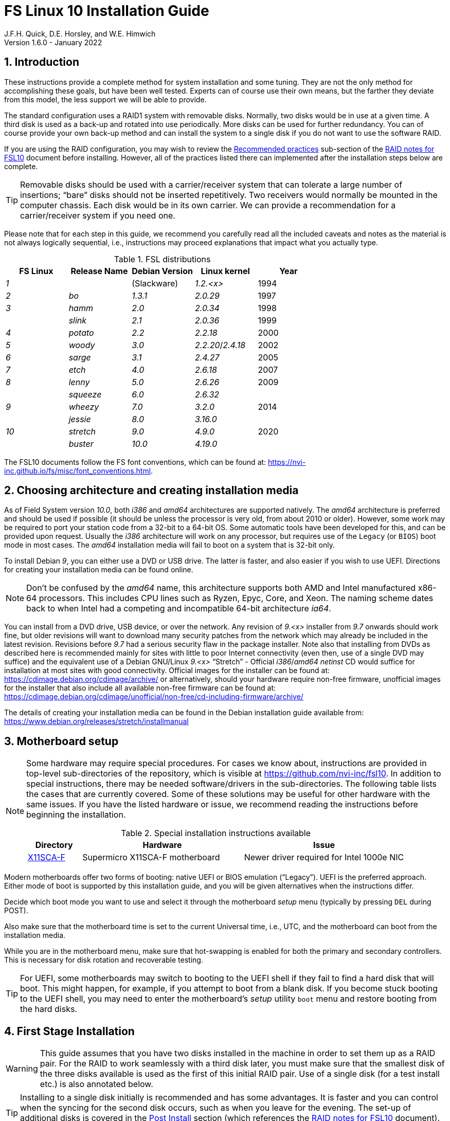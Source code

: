 //
// Copyright (c) 2020-2021 NVI, Inc.
//
// This file is part of the FSL10 Linux distribution.
// (see http://github.com/nvi-inc/fsl10).
//
// This program is free software: you can redistribute it and/or modify
// it under the terms of the GNU General Public License as published by
// the Free Software Foundation, either version 3 of the License, or
// (at your option) any later version.
//
// This program is distributed in the hope that it will be useful,
// but WITHOUT ANY WARRANTY; without even the implied warranty of
// MERCHANTABILITY or FITNESS FOR A PARTICULAR PURPOSE.  See the
// GNU General Public License for more details.
//
// You should have received a copy of the GNU General Public License
// along with this program. If not, see <http://www.gnu.org/licenses/>.
//

:doctype: book

= FS Linux 10 Installation Guide
J.F.H. Quick, D.E. Horsley, and W.E. Himwich
Version 1.6.0 - January 2022

:sectnums:
:experimental:
:downarrow: &downarrow;

:toc:
<<<
== Introduction

These instructions provide a complete method for system installation
and some tuning. They are not the only method for accomplishing these
goals, but have been well tested. Experts can of course use their own
means, but the farther they deviate from this model, the less support
we will be able to provide.

The standard configuration uses a RAID1 system with removable disks.
Normally, two disks would be in use at a given time. A third disk is
used as a back-up and rotated into use periodically. More disks can be
used for further redundancy. You can of course provide your own
back-up method and can install the system to a single disk if you do
not want to use the software RAID.

If you are using the RAID configuration, you may wish to review the
<<raid.adoc#_recommended_practices,Recommended practices>> sub-section
of the <<raid.adoc#,RAID notes for FSL10>> document before installing.
However, all of the practices listed there can implemented after the
installation steps below are complete.

TIP: Removable disks should be used with a carrier/receiver system
that can tolerate a large number of insertions; "`bare`" disks should
not be inserted repetitively. Two receivers would normally be mounted
in the computer chassis. Each disk would be in its own carrier. We can
provide a recommendation for a carrier/receiver system if you need
one.

Please note that for each step in this guide, we recommend you
carefully read all the included caveats and notes as the material is
not always logically sequential, i.e., instructions may proceed
explanations that impact what you actually type.

.FSL distributions
|=============================================================
| FS Linux |Release Name|Debian Version| Linux kernel | Year

|   _1_    |            | (Slackware)  | _1.2.<x>_  | 1994
|   _2_    | _bo_         |     _1.3.1_    | _2.0.29_ | 1997
|   _3_    | _hamm_       |     _2.0_      | _2.0.34_ | 1998
|          | _slink_      |     _2.1_      | _2.0.36_ | 1999
|   _4_    | _potato_     |     _2.2_      | _2.2.18_ | 2000
|   _5_    | _woody_      |     _3.0_      | _2.2.20_/_2.4.18_ | 2002
|   _6_    | _sarge_      |     _3.1_      | _2.4.27_ | 2005
|   _7_    | _etch_       |     _4.0_      | _2.6.18_ | 2007
|   _8_    | _lenny_      |     _5.0_      | _2.6.26_ | 2009
|          | _squeeze_    |     _6.0_      | _2.6.32_ |
|   _9_    | _wheezy_     |     _7.0_      | _3.2.0_  | 2014
|          | _jessie_     |     _8.0_      | _3.16.0_ |
|  _10_    | _stretch_    |     _9.0_      | _4.9.0_  | 2020
|          | _buster_     |    _10.0_      | _4.19.0_ |
|=============================================================

The FSL10 documents follow the FS font conventions, which can be found
at: https://nvi-inc.github.io/fs/misc/font_conventions.html.

== Choosing architecture and creating installation media

As of Field System version _10.0_, both _i386_ and _amd64_ architectures
are supported natively. The _amd64_ architecture is preferred and
should be used if possible (it should be unless the processor is very
    old, from about 2010 or older).  However, some work may be
required to port your station code from a 32-bit to a 64-bit OS. Some
automatic tools have been developed for this, and can be provided upon
request. Usually the _i386_ architecture will work on any processor,
but requires use of the `Legacy` (or `BIOS`) boot mode in most cases.
The _amd64_ installation media will fail to boot on a system that is
32-bit only.

To install Debian _9_, you can either use a DVD or USB drive. The latter is
faster, and also easier if you wish to use UEFI. Directions for creating your
installation media can be found online. 

NOTE: Don't be confused by the _amd64_ name, this architecture supports both
AMD and Intel manufactured x86-64 processors. This includes CPU lines such as
Ryzen, Epyc, Core, and Xeon. The naming scheme dates back to when Intel had a
competing and incompatible 64-bit architecture _ia64_.

You can install from a DVD drive, USB device, or over the network. Any revision of
_9.<x>_ installer from _9.7_ onwards should work fine, but older revisions will want to download
many security patches from the network which may already be included in the
latest revision. Revisions before _9.7_ had a serious security flaw in the package
installer. Note also that installing from DVDs as described here is
recommended mainly for sites with little to poor Internet connectivity (even
then, use of a single DVD may suffice) and the equivalent use of a Debian
GNU/Linux _9.<x>_ "`Stretch`" - Official _i386_/_amd64_ _netinst_ CD would suffice for
installation at most sites with good connectivity. Official images for the installer
can be found at: https://cdimage.debian.org/cdimage/archive/ or alternatively,
should your hardware require non-free firmware, unofficial images for the
installer that also include all available non-free firmware can be found at:
https://cdimage.debian.org/cdimage/unofficial/non-free/cd-including-firmware/archive/

The details of creating your installation media can be found in the Debian
installation guide available from:
https://www.debian.org/releases/stretch/installmanual


== Motherboard setup

[NOTE]
====

Some hardware may require special procedures. For cases we know about,
instructions are provided in top-level sub-directories of the
repository, which is visible at https://github.com/nvi-inc/fsl10. In
addition to special instructions, there may be needed software/drivers
in the sub-directories. The following table lists the cases that are
currently covered. Some of these solutions may be useful for other
hardware with the same issues. If you have the listed hardware or
issue, we recommend reading the instructions before beginning the
installation.

.Special installation instructions available
[cols="1,3,3"]
|=============================================================
| Directory | Hardware |Issue

| https://github.com/nvi-inc/fsl10/tree/master/X11SCA-F[X11SCA-F] | Supermicro X11SCA-F motherboard|Newer driver required for Intel 1000e NIC
|=============================================================

====
Modern motherboards offer two forms of booting: native UEFI or BIOS
emulation ("`Legacy`"). UEFI is the preferred approach.  Either mode of
boot is supported by this installation guide, and you will be given
alternatives when the instructions differ. 

Decide which boot mode you want to use and select it through the motherboard
_setup_ menu (typically by pressing kbd:[DEL] during POST).

Also make sure that the motherboard time is set to the current Universal time, i.e.,
UTC, and the motherboard can boot from the installation media.

While you are in the motherboard menu, make sure that hot-swapping is
enabled for both the primary and secondary controllers. This is
necessary for disk rotation and recoverable testing.

TIP: For UEFI, some motherboards may switch to booting to the UEFI
shell if they fail to find a hard disk that will boot. This might
happen, for example, if you attempt to boot from a blank disk. If you
become stuck booting to the UEFI shell, you may need to enter the
motherboard's _setup_ utility `boot` menu and restore booting from the
hard disks.

== First Stage Installation

WARNING: This guide assumes that you have two disks installed in the machine
in order to set them up as a RAID pair. For the RAID to work seamlessly with a
third disk later, you must make sure that the smallest disk of the three
disks available is used as the first of this initial RAID pair. Use of a
single disk (for a test install etc.) is also annotated below.

TIP: Installing to a single disk initially is recommended and has some
advantages. It is faster and you can control when the syncing for the
second disk occurs, such as when you leave for the evening.  The
set-up of additional disks is covered in the <<Post Install>> section
(which references the <<raid.adoc#,RAID notes for FSL10>> document).
As mentioned in the warning above, you should start with the smallest disk.


=== Boot from the installation medium

Connect an active network cable to your lowest numbered interface
(only). Usually it is on the left if there are two.

Insert/plug-in your installation media and reboot.

To boot of the installation media you may need to bring up your motherboards
`boot` menu, which is typically accessed by pressing kbd:[F11] or kbd:[F12].


=== Set boot options and boot installer

At the `Installer boot menu`:

. _Highlight_ `Install` (or `Graphical install` -- only the installer
  interface differs -- but this may not work on some video hardware)
+
* UEFI: press kbd:[e], then kbd:[{downarrow}] three times (`vmlinuz`), then kbd:[End]
// The above does not work for asciidoctor-pdf for PDF, use this instead:
//    * UEFI: press kbd:[e], then the `downarrow` three times (`vmlinuz`), then kbd:[End]
+
NOTE: If kbd:[e] doesn't work, UEFI is not available.  It may be possible to enable it in the BIOS.
+
* BIOS: press kbd:[Tab] 
. To the end of the displayed command, add the additional options:
+
   locale=en_US.UTF8 netcfg/disable_dhcp=true time/zone=UTC
+
NOTE: Whilst typing a `/` (slash) it may automatically be changed (escaped) to
      `\/` (i.e. preceded by a backslash). This is normal behaviour and harmless.

. Press:
+
    * UEFI: kbd:[F10] 
+
    * BIOS: kbd:[Enter]

NOTE: You may omit the `netcfg/disable_dhcp=true` if you want to use DHCP to
configure the network settings of this machine, though this is not advised.

NOTE: You can additionally use `partman-partitioning/default_label=gpt` if you wish
to force the use of a GPT partition table on a disk that is smaller than 2 GB,
but beware - some older BIOS versions cannot handle GPT formatted disks.

NOTE: If you do not set a locale or set `locale=C`, you will be
prompted to select your language and your country. However some
applications may have problems if a UTF8 locale is not used.

The installer will now boot.

=== Select a keyboard layout

Find your keyboard on the keymap list and press  kbd:[Enter]. (The most common one is `American English`)

The installation media is now scanned and additional installer components loaded.

=== If you are presented with a dialog asking for non-free firmware files

You may need to locate the files requested (especially if they relate to
your network or disk-drive interfaces)  and place them on a USB stick which
should be inserted at this stage.  If you do have the required files select
`Yes`, otherwise press kbd:[Tab] to select `No` then press
kbd:[Enter] to continue.  It may well be simpler just to use the unofficial
installer images mentioned above that include all available non-free firmware.

=== If you are presented with a dialog asking which interface to use 
Typically only shown if two or more network interfaces are
found, which might include a virtual firewire interface in some cases.
Select the interface you require (usually `eno1`) and press  kbd:[Enter].

Unless you are using DHCP (which is not advisable) you will be
prompted to:

. Type in the required static IP address in the form `_xxx.xxx.xxx.xxx_`
(where each `_xxx_` is any integer from 0 - 255 inclusive) and press
kbd:[Enter].

. Type in the required netmask in the form `255.__yyy.yyy.yyy__` (where each
`_yyy_` is typically 0, 64, 128, 192 or 255) and press kbd:[Enter].

. Type in the required gateway IP address in the form
`_xxx.xxx.xxx.xxx_` (where each `_xxx_` is any integer from 0 - 255 inclusive)
and press kbd:[Enter].

. Type in the required nameserver IP addresses, space separated, in
the form `_xxx.xxx.xxx.xxx_` (where each `_xxx_` is any integer from 0 - 255
inclusive) and press kbd:[Enter].

Alternatively, if you are only using the installer to initialize new disks,
you may want to use `Go Back` and directly select `Detect disks` from the
main menu to skip forward to <<Setup partitions>> below.

=== Set a hostname
Backspace over the default hostname _debian_ and type in the name
you require (if not already retrieved via DNS), then press  kbd:[Enter].
Enter the required Internet Domain name (if not found) and press  kbd:[Enter].

=== Enter a suitable root password

Twice as prompted.

=== Setup first account

Enter `*Desktop User*` for the name of the new user
then press  kbd:[Enter]  to accept _desktop_ as the username and enter a (real)
password twice as prompted.

=== Get network time

The installer now tries to set the time using NTP
If this is not possible at your site due to your firewall etc., you may need
to press kbd:[Enter] to cancel this process.

=== Setup partitions 

NOTE: If you are using UEFI and the disk was previously used for BIOS, you may need
to confirm forcing UEFI installation.

When prompted, select `Manual`

==== Setup the first disk

. If needed create a new partition table by:
.. Select first disk, something like `SCSI1 (0,0,0) (sda) - 4 TB ATA SATA HARDDISK`, and
    press kbd:[Enter]
.. Installer may warn: `You have selected an entire device to partition…`. Select `Yes`

. Select the `FREE SPACE` under the first device
+
NOTE: If some other file system, like `xfs`, or other old setup is
displayed, you will need to delete it first.  You may be able to do
this by deleting individual partitions until you have a single `FREE
SPACE` area.  For more complicated layouts, it may be more expedient,
    and it may be necessary, to use `Guided partitioning` to delete
    the existing configuration (and temporarily create new
            partitions). In this case, select `Guided partitioning`,
    then select `Guided - use entire disk`.  Then select your disk,
    such as listed above, do not select a RAID or your installation
    media device.  Then select `All files in one partition
    (recommended for new users)`.  You may be prompted to confirm
    deleting RAID and/or LVM, which you must do to continue.  Then you
    should be able to continue with step 1 above, by selecting your disk.

. Select `Create a new partition`

.  Then for
** UEFI:  Enter `*1GB*` in the size, then select `Beginning` of the disk.
** BIOS: Enter `*1MB*` in the size, choose `Primary` (rather than `Logical`) if asked for the partition type, then select `Beginning` of the disk.

. Then for
** UEFI: Select `Use as` then select `EFI System Partition (ESP)`
** BIOS: Select `Use as` then select `Reserved BIOS boot area`, or alternatively `Do not use the partition` if the former option is not available.

. Now press `Done setting up the partition`.

. Next select the `FREE SPACE` and `Create a new partition` again.
+
NOTE: You may see a small `1MB FREE SPACE` at the start of the disk. This is
fine, just be sure to choose the large `FREE SPACE` at the end of the disk.

. This time choose the whole amount of free space (the default) and choose `Primary` for the partition type if asked.

. Select `Use as: physical volume for RAID`, then `Done setting up the partition`

NOTE: If you physically only have one disk bay and wish to construct a FSL10 `test-bed`,
it is possible to avoid using the software RAID layer entirely.  Simply select `Use as: physical volume for LVM`
for this partition instead and skip ahead to <<Setup Logical Volume Manager (LVM)>> below.
However, please note that a single disk setup is not recommended for any _operational_ system.

==== Setup the second disk

Repeat the process for the second disk, if present.

==== Setup RAID

. Select `Configure software RAID`, select `Yes` to write the changes
  to the disks.

. Select `Create MD device`, choose `RAID1` and enter `*2*` as number
of devices and `*0*` as number of spares.

. Select the RAID partitions we just created by pressing kbd:[Space]
-- these should be _sda2_ and _sdb2_, if you have just one disk, just
pick _sda2_ -- then press kbd:[Enter] to continue

. Select `Finish`.

. Back in partitioning, Select the space _under_ `RAID1 device #0` and press kbd:[Enter]

. Select `use as` then select `Physical volume for LVM` then `Done setting up the partition`

==== Setup Logical Volume Manager (LVM)

. Now choose `Configure the Logical Volume Manager` and select `yes` if prompted to write the changes to disk

. Choose `Create volume group`
. Enter a name appropriate for the machine and group, e.g., `*vg0*`, and press kbd:[Enter]
. Select the raid device _md0_ (or _sda2_ if not using RAID)  by pressing kbd:[Space], then press kbd:[Enter]
to continue

. For each item in the following table run `Create logical volume`, select the
your volume group and assign the corresponding label. Those marked with `*` are
optional unless you are applying CIS hardening.
+
.Logical volumes
|=======================================
|  |Mount point    | LV name | Size

|1 |_/var/log/audit_ | `audit` *   | 4 G
|2 |_/boot_          | `boot`     | 1 G
|3 |_/home_          | `home`     | 4 G
|4 |_/var/log_       | `log` *     | 4 G
|5 |_/_              | `root`     | 50 G
|6 |_swap_           | `swap`     | 8 G
|7 |_/tmp_           | `tmp`      | 8 G
|8 |_/var_           | `var` *     | 8 G
|9 |_/var/tmp_       | `vartmp` *  | 8 G
|10|_/usr2_          | `usr2`     | remaining disk space _less ~50 GB_
|=======================================

. In the LVM configuration window, select `Finish`

. Then for each logical volume in the table except `swap`, do the following:
.. Select the partition (e.g., `#1`) for each `LV name` (and press kbd:[Enter])
.. Select `Use as` and press kbd:[Enter] then select `Ext4 journaling file system`
.. Select `Mount point`, press kbd:[Enter], then select the appropriate mount point from the list or use `Enter manually` if not there.
.. Select `Done setting up this partition`

. For the `swap` logical volume, select `Use as` then select `swap area`, followed by `Done setting up this partition`

. Back in the partition screen, select `Finish partitioning and write changes to
the disks` and select `Yes` to write the changes. For big disks, it may take
a little time to create the `ext4` file systems.

The Debian base system is now installed from the installation media, which
usually only takes a few minutes.

=== Configure the package manager

If you start from a _netinst_ CD image, the installer now
assumes you will install only from the network, and jumps straight to
the `Choose your country...` part of the dialogue as detailed below.

Select the fastest Debian mirror from those available.

TIP: The new `deb.debian.org` mirror is a good choice for most
sites as it uses DNS to find a local mirror.

Enter any necessary `HTTP` proxy information (usually left blank.)

If you are using DVD installer you will be prompted to scan additional DVDs.
Scanning the additional DVDs (and obtaining copies of them in the
first place) is entirely optional, and is only useful if you don't have a
reliable network connection to a suitable Debian mirror and hence would
prefer not to download packages you could get from the DVD.

NOTE: If you do want to use a mirror in future, it is better not to scan any
DVDs at this stage and to scan them later during Stage 2 using _apt-cdrom_.

For each additional DVD you wish to scan, insert it in the drive, select
`Yes` and press  kbd:[Enter]  to perform the scan (which takes a while.)

(If you are using DVDs, and are prompted to insert another DVD, you
will need to use `*eject /dev/cdrom*` from another virtual console to do this)

Select `No` and press  kbd:[Enter]  to continue once you are done.
If prompted, insert the "`Debian GNU/Linux _9.<x>_ Stretch - Official _i386_/_amd64_
Binary-1 DVD`" back into the DVD-ROM drive and press  kbd:[Enter].

WARNING: If you do scan additional DVDs, the following useful dialogue
which allows you to select a suitable network mirror from a country-based
list may be suppressed.

Select `Yes` and press  kbd:[Enter]  to use a network mirror (unless you
have inadequate Internet access - but then you must scan all DVDs.)
Choose your country from the list if available and press  kbd:[Enter].
(If your country is not available choose the country nearest to you in a
network connectivity sense.)

=== Do not participate in popularity-contest

When prompted to join the popularity-contest, select `No` and press kbd:[Enter]

=== Choose your packages

When prompted to choose packages, select `SSH server` by highlighting it with
the arrow keys and pressing kbd:[Space] on it (unless you don't want it). 

TIP: If you have a small disks and are worried about space, then you can
also press kbd:[Space] on `Desktop Environment` to unselect it (which may
then change the dialogue presented below).

Finally press, kbd:[Enter] to install the standard system.

The Debian standard system is now installed from the installation media plus any
updates from the network mirror and/or _security.debian.org_ site if they can be
reached. 

This can take a while, up to one and a half hours or more.


=== Install the GRUB bootloader (BIOS boot only)

NOTE: With UEFI boot, you will not be presented with this option; GRUB will automatically be
installed to the first ESP partition.

At `Install GRUB to Master Boot Record` select `yes` then select _/dev/sda_

When prompted, press kbd:[Enter] to install to the master boot record of the
primary disk.


=== Remove installation media 
Remove the DVD from the DVD-ROM drive (it should be auto-ejected), or unplug the
USB drive and press  kbd:[Enter]  to reboot into the newly installed system.

TIP: It would generally be wise to disable booting from DVD-ROM and floppy i.e.,
anything other than the hard drive, in the BIOS just in case someone
leaves something nasty in the machine's removable drives by mistake.


== Second Stage Installation

You can now boot to your new OS.

NOTE: If the login screen is painfully slow and your CPU does not
include a GPU, you can probably fix the slowness by disabling
`Wayland` in _gdm3_. However, the result may be that rebooting or
shutting down will typically have an enforced 90-120 second delay (see
    the <<Fix for slow reboot/shutdown with Wayland disabled>> section for a _possible_
    fix). You may find the slow login screen preferable. To disable
`Wayland`, edit _/etc/gdm3/daemon.conf_ and uncomment the line
`WaylandEnable=false`.  Then _gdm3_ will need to be restarted either
by rebooting or entering `*systemctl restart gdm3*`.  You can restart an
individual virtual console _getty_ with `*systemctl restart getty@tty__N__*`
where `*_N_*` is the number of the virtual console.

=== Login as root 

TIP: Previous versions of Debian ran X11 on virtual console 7. As of
Debian 9, the graphical environment login is on virtual console 1.
Each login there for a different user creates a session on the next
unused virtual console.

Switch to Virtual Console 2, by pressing kbd:[Ctrl+Alt+F2].

Enter _root_ and press kbd:[Enter], then enter the _root_ password you set
earlier.


=== Remove the dummy Desktop User (optional)

Unless you want another account that that is set up to use the default
desktop environment, delete _desktop_ with:

   deluser --remove-home desktop

NOTE: If you do keep this account, you will not be able to run the FS from
it unless you add this account into the additional hardware access groups
such as is done for _oper_ and _prog_ by _fsadapt_.

=== Install GRUB to the secondary disk (if available)

* If you installed with UEFI boot, run the command
+
    cp /dev/sda1 /dev/sdb1

* If you installed with BIOS boot, install GRUB to the Master Boot Record by
running: `*dpkg-reconfigure -plow grub-pc*` and after pressing
kbd:[Enter] twice to accept the kernel command line extra arguments
and default command line arguments, use the arrow keys and
kbd:[Space] to select both _/dev/sda_ and _/dev/sdb_ (but not
    _/dev/md0_) and press kbd:[Enter] to finalise the reconfiguration.
(You should then see `Installation finished. No error reported` appear
 twice in the progress messages as GRUB is re-installed to both
 drives.)

=== Setup HTTP Proxy for APT (Optional)
Should you wish to make APT use an HTTP proxy for downloads,
create the new file _/etc/apt/apt.conf.d/00proxies_ using _vi_ containing:

   ACQUIRE::http::Proxy "http://proxy.some.where:8080/"; 

to use a proxy _proxy.some.where_ at port `8080` for example.

=== Edit /etc/apt/sources.list

Using your favourite text editor, eg _vi_, and comment out all `cdrom` entries
(unless you don't have a decent Internet connection and need to use DVDs,
whereupon the dialogue presented below may differ) and check you have the
equivalent of the following entries towards the top of the file, adding
in `contrib` and/or `non-free` as needed:

   deb http://deb.debian.org/debian/ stretch main contrib non-free
   deb-src http://deb.debian.org/debian/ stretch main contrib non-free

and likewise the equivalent of the following entries towards the bottom of
the file, again adding in `contrib` and/or `non-free` as needed:

   deb http://deb.debian.org/debian/ stretch-updates main contrib non-free
   deb-src http://deb.debian.org/debian/ stretch-updates main contrib non-free

(where you can use any suitable mirror instead of _deb.debian.org_)

Also add `contrib` and/or `non-free` to the lines referring to the
_security.debian.org_ mirror in the middle of the file.

WARNING: you _MUST_ use `stretch` and _NOT_ `stable` for the distribution in
all these entries (but CD/DVD entries might use `unstable`.)

=== Update APT's list of packages

TIP: Recent versions of Debian have the _apt_ program, which gives a more
     user-friendly interface to the package manager than _apt-get_. We
     generally use _apt-get_ except for applying updates.

Next tell APT to update its internal source list of packages using

   apt-get update 

NOTE: It is also possible to add additional DVDs at this stage using the
`*apt-cdrom add*` command.

=== Download the FS Linux 10 package selections

. Install _git_ and _dselect_
+
   apt-get install git dselect

. Update _dselect_'s package lists

   dselect update

. Get the selections by downloading this repository:
+
    cd /root
    git clone https://github.com/nvi-inc/fsl10
    cd fsl10

. Feed the package selections into _dpkg_ using the command, for _amd64_
+
   dpkg --set-selections < selections/fsl10_amd64.selections

+
or, for _i386_

   dpkg --set-selections < selections/fsl10_i386.selections


. Start the additional package installation with
+
    apt-get dselect-upgrade
+
then press kbd:[Enter] to confirm any updating of installed packages (where
you have an Internet connection) and the installation of currently
~212 new packages (downloading
~196 MB from the Internet and/or DVDs) for _amd64_, somewhat more for
_i386_ -- unless you did not select the Desktop or added other tasks earlier.

Downloading commences for up to half an hour (depending on your Internet
access and the exact revision of DVDs used).
   
Installation runs to completion.


=== Clean up the APT download directory

So that the update mechanism will work correctly, run

   apt-get clean


== Third Stage Installation 

=== fsadapt

In the _/root/fsl10_ directory, start _fsadapt_ with

    ./fsadapt

==== FS Adaptation: Modifications (Window 1)

Using the arrow keys and kbd:[Space] make your selections and press kbd:[Enter].

*  For government computers select `govt` and `noident`.
*  If you are not using a GPIB board or USB dongle, you can deselect the GPIB option.

==== FS Adaptation: Setup (Window 2)

All of the steps in Window 2 need to be done once (even if you do not
intend to use the serial ports) with the exception of `sshkeys` which
can be used to generate new SSH keys if required.
If you did not select the GPIB option in the previous page deselect the
two related options on this page (but do not deselect `set_perms` as it
is always required). Otherwise, simply press kbd:[Enter] with the `OK`
selected to continue.

NOTE: The `updates` option relies on email to _root_ being re-directed to some
      mailbox that will be read regularly, so make sure you set that up and
      test it as well.  The installer sets it up to go the _desktop_ account
      by default which would definitely be a problem if you have removed that!

==== GPIB driver configuration (Optional)

On the `/etc/gpib.conf` screen, use the up/down arrow keys to select the
required GPIB controller and press kbd:[Enter] on `OK` to continue.

==== Serial port configuration

On the `/etc/default/grub: serial port configuration` screen
up/down arrow keys to select the required RS232 serial card
(or `None` if you don't have one) and press kbd:[Enter] on `OK`
to continue.

==== FS Adaptation: Settings (Window 3)

On Window 3 you can choose to modify the email or network settings if required.
Simply press kbd:[Enter] on `OK` to continue.

==== FS Adaptation: Network Services (Window 4)

The Window 4 will show what services are enabled.  Use the up/down
arrows and kbd:[Space] to select `secure` and press kbd:[Enter] on
`OK`.  Thereafter use the up/down arrows and kbd:[Space] to select
those services you actually need.  If you need printing, you will need
to select `netipp` (remote access to this can be blocked by
    configuring _ufw_ with either not explicitly allowing or instead
    denying the CUPS service).  Press kbd:[Enter] on `OK` to set them
up and finish with _fsadapt_.

Note that the _fsadapt_ script can be re-run at a later date should you need to
change the adaptations.

=== Set Passwords

Set passwords for the _oper_ and _prog_ accounts with:

   passwd oper
   passwd prog

entering the passwords twice as prompted.

=== Install tools for RAID (Optional)

You can install some useful tools for working with the RAID, if you're actually using it, with:

   ~/fsl10/RAID/install_tools

The rest of this document assumes the first three of these tools have
been installed.  The five tools are:

   * _mdstat_ allows all users to check on the RAID status
   * _refresh_secondary_ allows _root_ to refresh a secondary disk that is from the same RAID and has been booted on its own
   * _blank_secondary_ allows _root_ to initialize a secondary disk, must be used with extreme care
   * _drop_primary_ allows _root_ deliberately to drop the primary disk out of the RAID for use as a backup
   * _recover_raid_ allows _root_ to re-add a disk that fell out of (or was removed from) the RAID back into it

TIP: More information about RAID operation can be found in the <<raid.adoc#,RAID notes for FSL10>> document.

See also the <<Setup additional disk>> sub-section in the <<Post Install>> section below.

=== Download the Field System

[subs="+quotes"]
....
   cd /usr2
   git clone https://github.com/nvi-inc/fs fs-git
   cd /usr2/fs-git
   git checkout -q _tag_
....

where `_tag_` is the latest available release, be it _10.0.0_ or
later.

[IMPORTANT]
====

Although _10.0.0_ is the current release at the time this was written,
and should suffice for an initial installation, it may well not be the
most up-to-date release when you are installing. To find more recent
releases, go to:

https://github.com/nvi-inc/fs/releases

You should probably use the most recent release ending in _.0_ (a
so-called _feature_ release) with no trailing _-<string>_, e.g.,
_10.0.0_. However, if there is a more recent _patch_ release (not
ending _.0_) for the most recent feature release, you should use the
most recent patch release.  For example, if _10.1.0_ is the most
recent feature release and there are corresponding patch releases,
_10.1.1_ and _10.1.2_, the last one, ending _.2_, is probably the best
choice.

NOTE: Releases _numbered_ before _10.0.0_ are listed mostly for historical
reference. They are not intended for operational use.

====

=== Run FS install script

This will set the _/usr2/fs_ link, set _/usr2/fs-git permissions_, and
install default copies of all the FS related directories.

   make install

and enter `*y*` to confirm installation.

=== Make the FS

The FS must always be compiled as _prog_.

WARNING: Make sure you log-out as _root_, and log-in again as _prog_.

   cd /usr2/fs
   make >& /dev/null

then

    make -s

to confirm that everything compiled correctly (no news is good news).

=== Wait for the RAID1 disk mirroring to set up

If you installed the RAID (and RAID tools) check its progress with:

   mdstat

until the array no-longer shows a recovery in progress.

The final steps are to remove any DVD from the machine and to restart the machine
using _reboot_ as _root_ or kbd:[Ctrl+Alt+Del] whilst watching that everything
starts up smoothly.

Your new FS machine should now be ready to be customised to your requirements
by tailoring the control files in _/usr2/control_ and adding suitable station
specific software to _/usr2/st_.  See the files in the _/usr2/fs/misc_ directory
for more information.


== Post Install

All commands (except checking the RAID status) in this section need to be run as _root_.

=== Setup additional disk

NOTE: An additional disk should be at least as large as the smallest
disk already in use in the RAID.

NOTE: You will need to have hot-swapping enabled in your motherboard's
setup menu, at least for the secondary controller (it should also be
enabled for the primary).

NOTE: This sub-section assumes you have followed the directions in the <<Install tools for RAID (Optional)>>
section above.

Ensure the RAID is synced by checking that

    mdstat

shows no recovery in progress. If there is none, shut down the
machine safely. If you installed with a second disk, remove it and place
it on the shelf.

==== Initialize new disk

WARNING: Do not initialize a disk unless you are sure there is no
data on it that you need to preserve.

For the first time use of an additional disk with a new install, the
disk should be initialized to make sure it has no already existing
structure.  This should be done even if the disk has been used in a
different FS computer or a previous install on this computer.

Boot with just the primary disk installed. Use the script:

   blank_secondary

The script will wait for the new disk to be turned on. Insert a new
disk in the secondary slot. Turn the key to turn the disk on. There
will be a prompts asking if wish to proceed. If it is a new disk or you
are sure it safe to erase this disk, it is safe to answer `*y*`.
If you are unsure about this or otherwise need to abort
answer `*n*`.

==== Refresh secondary disk

WARNING: You can refresh a disk if it has been erased or has
previously been used in this RAID and is older than the current
primary.  If it is newer than the current primary (maybe from a failed
    FS upgrade that needs to be abandoned) or comes from a different
RAID (i.e., system) or has a different structure (i.e., was previously
    used for something else), it will have to be erased first. The
script should detect these conditions and stop with an appropriate
message. In that case, consider carefully if it is safe to erase the
disk (probably not). If you determine it is safe, follow the
instructions for <<Initialize new disk>>.

Boot with only the primary disk installed. The new secondary disk must
be keyed off or removed. The script will refuse to run if there is a
second disk already turned on. This will ensure that no other disk is
installed and mistaken for the disk to be refreshed.

NOTE: With the RAID now missing a disk, you may see
~20 of the `volume group
not found` error messages, then the machine will boot. These error
messages  only appear like this the first time a disk
from the RAID is booted without its partner.

Once booted, login as _root_.

Run the script:

    refresh_secondary
  
When the script says it is waiting for the second disk, key it on.

Once you reach the message that it is recovering, you can resume using
the computer as usual. You can stop the updating of the recovery
message with kbd:[Ctrl+C] as described in the output. You can also
safely reboot at this point, if it is needed.

If later you want to check the progress of the status of the RAID
re-sync, you can use:

    mdstat

When the syncing is complete, you can repeat the process of the
previous sub-section and this sub-section if you have a third disk that needs
to be set-up.

=== Consider additional customizations

Please refer to the appendix <<Additional Setup Items>> below for
customizations that your system may need or that you may find useful.

[appendix]

== Additional Setup Items

This appendix covers several customizations that may be helpful
depending on the requirements for a system. It serves as a reference
for how to make these changes, but can also be helpful as a checklist
when setting up a new system. All actions in this section require
_root_ permissions.

=== Additional security and CIS Benchmarks

For stations that wish to conform to the additional security
recommendations of the Center for Internet Security (CIS), move on to
the <<cis-setup.adoc#,CIS hardening FSL10>> document.

==== Alternate hardening

If you don't want the complete CIS hardening, which creates some
inconveniences and is only required in certain environments, you may
still be interested in applying a subset of the remediations. You can
pick and choose those from the <<cis-setup.adoc#,CIS hardening FSL10>>
document and its script.

A useful minimum set of features to apply would be to install _ufw_
and block everything except _ssh_ and further restrict _ssh_ access with
TCP Wrappers.

===== ufw set-up

To install and configure _ufw_ to only allow _ssh_ for incoming conections, use the commands:

....
apt-get -y install ufw
ufw allow OpenSSH
ufw --force enable
....

Addition set-up for _ufw_ is covered below in the <<More firewall rules>> sub-section.

===== TCP Wrappers set-up

A base set-up for TCP Wrappers is

./etc/hosts.deny
----
ALL:ALL
----

./etc/hosts.allow
----
sshd:ALL
----

It is recommend that you further restrict _sshd_ by using specific
hosts and/or sub-domains instead of `ALL`. Please use
`*man{nbsp}hosts_access*` for more information about configuring TCP
Wrappers

=== Customize root's .bashrc file

There are a few changes you should consider for _root_'s _.bashrc_ file.

1. If you have applied the CIS remediations, you should consider
uncommenting the line that sets the `umask` to `022`. The remediations
set it to `027` in _/etc/profile_, which may cause problems with
routinely created files, including some in this section covering optional changes.

2. Uncomment the the `alias` commands that add the `-i` option to the
commands _cp_, _mv_, and _rm_ as the default.  This can help avoid
some careless errors.

3. Add the command `set -o noclobber` to avoid accidently overwriting
existing files with I/O redirection. Other options to consider setting
are `physical` and `ignoreeof`.

=== Network configuration changes

This sub-section requires using _nm-connection-editor_ on a graphic
display (_nmtui_ may be an option on a text terminal, but it has not
been fully verified). You will probably need to be _root_ or
_desktop_ to do this. When you run this program and select a
connection, e.g., `Wired connection 1` under `Ethernet`, the `Edit`
button should become active.  If it stays greyed out, you don't have
sufficent permission. All the sub-sections below assume you are in
program and have sufficent permision,

==== Make the connection always appear on the same interface regardless of the MAC address.

This is useful both to make the connection appear on only one
interface and/or make it the same interface if the computer (or NIC)
is changed.

1. Select your connection snd click `Edit`.

2. Select the `Ethernet` tab.

3. Change the `Device` field to just list the name of the interface (typically `eno1`) by removing the MAC address in parentheses.

4. You may want to also set the `IPv6 Settings` to use `Method: Ignore`.

5. Click `Save`.

6. Click `Close`.

==== Disable the second Ethernet port

This may be useful if your second port has a IPMI interface and the
kernel detected a connection there and it is interferring with the
normal or the IPMI connection.

1. If there is no `Wired connection 2`, click `Add`. Otherwise select
that connection, click `Edit`, and skip to step 4.  It _may_ be benign
to `Delete` any other connections _except_ `Wired connection 1`.

2. Make sure `Ethernet` is selected in the drop down box and click `Create...`.

3. Change the `Connection name:` to `Wired connection 2`.

4. Select the `Ethernet` tab.

5. Make sure the `Device` field just lists the second ethernet
device (typically `eno2`) with no MAC address in parentheses.

6. Select the `IPv4 Settings` tab.

7. For `Method` select `Disabled`.

8. Select the `IPv6 Settings` tab.

9. For `Method` select `Ignore`.

10. Click `Save`.

11. Click `Close`.

==== Update IP address, hostname, FQDN, and other network information

This is useful if the computer is physically moved to a different
site or its network information needs to be be updated for a different
reason. This is typically not needed if you use DHCP, which may still
require some of the changes in step 6 (please let us know if you gain
experience).

1. Select your connection and click `Edit`.

2. Select the `IPv4 Settings` (or `IPv6 Settings` if you are using IPv6) tab.

3. Adjust your `Manual` Method configuration: `Addresses`, `DNS Servers` (comma separated), and `Search domains`.

4. Click `Save`.

5. Click `Close`.

6. Modify other system files

+
Update the information as appropriate. The system may have initially
been installed with the default hostname _debian_ and no domain name.
+
./etc/hostname
+
Change your hostname
+
./etc/hosts
+
Update your IP address, FQDN (canonical name), and alias (typically the hostname,
but multiple aliases/nicknames are allowed).
+
./etc/networks
+
Use your local subnet (class A, B, or C) for the _localnet_ line.
+
./etc/mailname
+
Use fully qualified node name.
+
[NOTE]
====

If your system doesn't have a FQDN or you don't want to show it in
e-mail messages, you may be able to use a fake one. A FQDN may be
necessary to allow messages to be sent successfully to some remote
hosts and _mailman_ mail lists. A possible strategy for this is to
append _.net_ to the node name you use in this file and the next. The
node name in these two files can be different than the official
hostname. However, these two mail related files should be consistent.
You might consider _fs1-<xx>.net_ (or _fs2-<xx>.net_), where _<xx>_ is
your station two letter code (lower case).

====
+
./etc/exim4/update-exim4.conf.conf
+
Look for `hostnames=`, use fully qualified domain name.
+
Then execute:
+
....
update-exim4.conf
....
+
When finished, reboot.

=== Disable Desktop User

If you do not need the functionality available in the Desktop
environment, you can disable the _desktop_ account. You can re-enable
the account later if you need it. To disable it, execute:

....
usermod -L desktop
....

You can undo this by using the `-U` option instead.

To prevent connecting with _ssh_ using a key, create (or add _desktop_
to an existing) `DenyUsers` line in _/etc/ssh/sshd_config_:

....
DenyUsers desktop
....

And restart _sshd_ with:

....
systemctl restart sshd
....

You can undo the _ssh_ block  be removing the line (if it only has
_desktop_) or removing _desktop_ from the line and then restarting
_sshd_.

=== Remove ModemManager package

If you use serial ports, it is strongly advised that you remove the
ModemManager package to avoid conflicts over access to the ports.
Execute this command:

....
apt-get purge modemmanger
....

=== Remove Anacron package

If you enabled the weekly update job in _fsadapt_ (it is strongly
recommended), we recommend that you also remove the _anacron_ package
so that the job will run at a fixed time every week, even if the
system is turned off for some periods of time.  Execute this
command:

....
apt-get purge anacron
....

=== More firewall rules

The following tersely summarizes some _ufw_ settings that may be useful:

....
#SSH
ufw allow OpenSSH
#NTP
ufw allow ntp
#remote access to metserver (or gromet) on port 50001
ufw allow 50001
#anywhere from subnet
ufw allow from 192.168.4.0/24
#RDBE multicast to addresses from subnet
ufw allow in proto udp to 239.0.2.0/24 from 192.168.4.0/24
#? RDBE multicast to group from subnet ?
#ufw allow in proto igmp to 239.0.2.0/24 from 192.168.4.0/24
....

=== Configure e-mail

The configuration described here (`Internet site` or `mail
sent by smarthost` in the _exim4_ configuration, no incoming
mail, reply-to-filter, and modified user names), provides
good support of the FS _msg_ and _rdbemsg_ utilities.

. As `root`, enter:
+
   dpkg-reconfigure exim4-config
+
to change the set-up. Typically you should select `internet site`, use
your host name in place of _debian_ when it occurs, and otherwise
select defaults at all the other prompts.  (The only other recommended
    choices are `local delivery only` or `mail sent by smarthost;
    received via SMTP or fetchmail`.)  If you want to receive incoming
mail, you will also need to enable SMTP connections in `Window 4` of
_fsadapt_ (and if you are using a firewall, you will need to enable
    such connections for it).  We recommend that you NOT receive
incoming mail on this computer.

. If you follow the recommendation not to receive incoming mail
and your system is not set-up for `local delivery only`, you
should set the `Reply-To` address for outgoing messages to a
real e-mail account at your institution that is read
regularly.  You can do this by (all as _root_):
+
.. Create a file with contents
(four lines):
+
./etc/exim4/reply-to-filter
[source]
----
# Exim filter          << THIS LINE REQUIRED

headers remove "Reply-To"
headers add "Reply-To: email@address"
----
+
Where `email@address` is the e-mail address you want replies to be
addressed to. If you want more than one, separate them with commas.

.. In _/etc/exim4/exim4.conf.template_, at the beginning of
the file add (two lines):
+
....
#set reply to
system_filter = /etc/exim4/reply-to-filter
....

.. Then execute

    update-exim4.conf
    systemctl restart exim4

. You should change your _/etc/aliases_ so _root_ and _prog_ e-mail goes to _oper_.

+
--
*    change `root: desktop` to `root: oper`
*    add `prog: oper`
*    add `desktop: oper`
--
+

This is recommended as a "`catch all`" since the _oper_ account is
presumably under regular use and any messages sent there are likely to
be noticed.  This is particularly important for system error messages
since they should be delivered to a mail box on the system in case
there is a network problem that might prevent them from being
delivered off system.  You can however add additional off machine
delivery of these messages to whatever addressees you wish and we
recommend this as well.  These should include an e-mail account at
your institution that is read regularly (maybe the same address as the
    `Reply-To` address you may have set above would be a good choice).
To do this, create a _.forward_ file in _oper_'s home directory. The
permissions should be `-rw-r--r--`. The contents should be similar to
(left justified):

    \oper
    user@node.domain

+

where `user@node.domain` is the off machine addressee you
want the messages to go to.  You can add additional lines for
additional addressees. The backslash (`\`) before `oper`
prevents the mail system from getting into an infinite loop
re-checking _oper_'s _.forward_ file.

+

. If you have made the above changes to forward messages to another an
e-mail account on another machine, you should customize the User Name
(not login name, the User Name is the fifth field) of _root_, _prog_,
  _oper_, and _desktop_ in _/etc/passwd_ to identify the source of the
  message.  For _root_ and _prog_, it is recommended to append a
  string like `at node` (it is probably best to avoid FQDNs), where
  node is this machine, e.g., for _atri_ you might change the 5th
  field for _root_ from

    root

+

to

    root at atri

+

For _oper_, you might instead prepend your site name to the
accounts for clearer reading in `ops` e-mail messages, e.g.,
for _oper_ on _atri_ at GSFC, we changed the 5th field for
_oper_ to:

    GSFC VLBI Operator

+

and for completeness, for _prog_ and _desktop_ we use:

    GSFC VLBI Programmer
    GSFC Desktop User

+

These changes will help the recipient (possibly you)
determine which system generated this message since it may
not be obvious given the modified return address.

. To give _oper_ an indication at login that there is mail to read, add
either (to get a count of messages):
+
     test ! -f /var/mail/oper || from -c
+
or (to see the senders and subjects):
+
     test ! -f /var/mail/oper || from
+
to end of _oper_'s _.profile_ file (if using _bash_ as the login
shell) or _.login_ file (_tcsh_).

. Lastly, check the default mailbox directory _/var/mail/_ for
accounts that may have messages that arrived before the e-mail
system was fully configured.  Be sure to resolve any system
messages that may have been received. You can check to see what
accounts have mail with:
+
    ls /var/mail
+
which will list each user account mail file that
exists. Check and clear each user's mailbox (where `_user_` in
the line below is the account name) that has received mail
(as _root_):
+
[subs="+quotes"]
....
mail -f /var/mail/_user_
....
+

+

If there are messages in the _desktop_ user's mailbox that you want to
preserve and _oper_'s mailbox is empty or non-existent, you could
consider renaming _desktop_'s mailbox to be _oper_'s. If you do so, be
sure to change the owner of the file to be _oper_.

=== Generate FQDN in HELO for outgoing mail

If mail from your system is being rejected by some servers because
_exim4_ is not providing a Fully Qualified Domain Name (FQDN), in its `HELO`
message, the following solution should fix the problem.

Add the following line to the beginning of _/etc/exim4/exim4.conf.template_:

....
MAIN_HARDCODE_PRIMARY_HOSTNAME=ETC_MAILNAME
....

Then execute:

....
update-exim4.conf
systemctl restart exim4
....

=== Set X display resolution at boot

If your display sometimes starts with the wrong resolution, you may be
able to configure a better resolution. The following is a description
of something that worked for at least one system. The details of your
system may require some changes (beyond the resolution and output name).

First you need to determine the correct resolution and output name.
You may be able to do this with _xrandr_. If the screen currently has
the correct resolution, you can just execute:
....
xrandr
....

The output might look like:
....
Screen 0: minimum 320 x 200, current 1920 x 1200, maximum 1920 x 2048
VGA-1 connected primary 1920x1200+0+0 (normal left inverted right x axis y axis) 0mm x 0mm
   1024x768      60.00
   800x600       60.32    56.25
   640x480       59.94
  1920x1200 (0x42) 154.000MHz +HSync -VSync
        h: width  1920 start 1968 end 2000 total 2080 skew    0 clock  74.04KHz
        v: height 1200 start 1203 end 1209 total 1235           clock  59.95Hz
....

Where the current screen resolution is `1920x1200` and the output name is `VGA-1`.

You can then generate the needed `Modeline` by executing:

....
cvt 1920 1200
....

Which might generate output:

....
# 1920x1200 59.88 Hz (CVT 2.30MA) hsync: 74.56 kHz; pclk: 193.25 MHz
 Modeline "1920x1200_60.00"  193.25  1920 2056 2256 2592  1200 1203 1209 1245 -hsync +vsync
....

As a test, you can make a script (use an appropriate name), that will
enable that resolution. Use the output name (`VGA-1` in this example)
and the tokens following  `Modeline` from above. There are three lines
after the `#!/bin/bash` line.

.~/display_1920x1200
[source,bash]
----
#!/bin/bash
xrandr --newmode "1920x1200_60.00"  193.25  1920 2056 2256 2592  1200 1203 1209 1245 -hsync +vsync
xrandr --addmode VGA-1 1920x1200_60.00
xrandr --output VGA-1 --mode "1920x1200_60.00"
----

Be sure to `*chmod u+x*` the file before executing.

If that is successful, you can use output name (`VGA-1` in this
example) and `Modeline` from above to make a file (you may need to create
  the directory first):

./etc/X11/xorg.conf.d/10-monitor.conf 
[source]
----
Section "Monitor"
Identifier     "VGA-1"
Option         "Enable" "true"
Modeline "1920x1200_60.00"  193.25  1920 2056 2256 2592  1200 1203 1209 1245 -hsync +vsync
EndSection

Section "Screen"
Identifier     "Screen0"
Device         "Device0"
Monitor        "VGA-1"
DefaultDepth    24
#Option         "TwinView" "0"
SubSection "Display"
    Depth          24
    Modes          "1920x1200_60.00"
EndSubSection
EndSection
----

You should _chmod_ the permissions for directory with `o+rx` and the
file with `o+r`, if those are not already set.

You could then try restarting the display (after closing all windows) with:
....
systemctl restart gdm3
....

or rebooting.

=== Fix for slow reboot/shutdown with Wayland disabled

#TODO: Still slow for some cases (exact ones still not clear)#

If you have chosen to disable `Wayland` for _gdm3_ and have a problem with slow reboots/shutdowns, the following may help.

1. Copy the file _/lib/systemd/system/gdm3.service_ into _/etc/systemd/system/_.

2. Comment out the `KillMode` line (which changes it to `control-group`, the default).

3. Add a line `TimeoutStopSec=1` to the `[Service]` section.

4. Execute:
+
....
systemctl daemon-reload
....
+
or reboot.

=== Use KeepAlive to prevent VLAN firewall inactivity time-out

If there is a VLAN firewall in use on the local network, it may be
necessary to use `KeepAlive` for TCP connections to prevent inactivity
time-outs for network connections from the FS to the VLBI equipment
when no activity is occurring with the system. For some devices, having
the time-out break the connection may cause an issue with the number of
connections available.

To use `KeepAlive` to prevent the inactivity time-outs, first install
the package _libkeepalive0_:

....
apt-get install libkeepalive0
....

Then add the follow lines for _oper_ (and _prog_):

.~/.profile
[source,bash]
....
export KEEPCNT=20
export KEEPIDLE=180
export KEEPINTVL=60
....

Then add the following alias for _oper_ (and _prog_):

.~/.bash_aliases
[source,bash]
----
alias fs='LD_PRELOAD=libkeepalive.so fs'
----

You will need to terminate the FS, log out, and log back in to activate these changes.

NOTE: If you run the FS from a script, you will need to include the
setting of `LD_PRELOAD` explicitly in the script since scripts do not
pick up aliases.

A similar alias can used to allow other individual applications
to avoid the inactivity time-outs. (A better
solution is available for _ssh_, discussed below.) It is also possible to put
_export{nbsp}LD_PRELOAD=libkeepalive.so_ in _~/.profile_ to enable it for all
applications, but this may generate some error messages (in the case of
_xterm_ at least, the error is apparently benign).

If you need to have a persistent _ssh_ connection, add the follow for _oper_ (and _prog_):

.~/.ssh/config file:
[source]
----
Host *
    ServerAliveInterval 200
    ServerAliveCountMax 2
----

This can be set selectively per remote system.  The interval of `200`
seconds is chosen to be less than the `300` seconds that some (possibly
security hardened) servers may use.

If not already set correctly, set the _~/.ssh/config_ file's
permissions and ownership for _oper_ (analogously for _prog_) with:

[source,bash]
----
chmod 644 ~oper/.ssh/config
chown oper.rtx ~oper/.ssh/config
----

=== Remove login banners for commands run by ssh on remote systems

If you use _ssh_ as _oper_ (and maybe _prog_), to run commands on
other systems as part of FS operations, you may get login banners
mixed in with the output.  You can suppress the banners by adding the
following for _oper_ (and analogously for _prog_):

.~/.ssh/config file:
[source]
----
Host *
    LogLevel ERROR
----

This will allow errors to be displayed while suppressing the login
banners of remote systems. This can be set selectively per remote
system.

Please check the end of the <<Use KeepAlive to prevent VLAN firewall inactivity time-out>>
section for setting the ownership and  permissions on _~/.ssh/config_.

=== Printer setup

. Make sure your printer is connected, to the computer or the network, as appropriate.
+
TIP: Newer computers usually do not have a parallel port
(IEEE 1284).  If not, and your printer requires a
parallel connection, you should be able to obtain a
USB/Parallel converter for less than US$20.

. Login in to the X-display or remotely using an X-capable display.

. Start _firefox_

. Enter URL: `*localhost:631*`

. Select `Add printers and classes`.
+

You may be prompted to enter credentials. If your account is a member
of the _lpadmin_ group, you can use your own credentials; if not, those of the
_root_ account or another account that is a member of _lpadmin_ will be required.

. Add your printers.
+
Connected printers may be automatically offered to be added.  You may
also be able to find printers using the `Find Printer` function. If
CUPS offers you the wrong type of printer to be automatically added or
it is unclear what driver to select for a printer, you may be able to
get some useful information to help with manually installing your
printer by searching the Internet for the string `cups` and your
printer model.
+
Some printers will work with an `AppSocket/HP JetDirect` connection of the form `socket://__hostname__`.

. Be sure to select a printer as the default (usually by selecting
`Printers` at the top of the page, then select the printer to be set as the
default, then from the `Administration` drop down: `Set As Server Default`).

. Quit _firefox_

=== NTP configuration

For good performance with NTP, please follow the recommendations in
_/usr2/fs/misc/ntp.txt_.

Additionally, to make the `ntpq -c pe` output more readable for local
devices, you can adjust the contents of _/etc/hosts_. The local
devices should be listed in the file, but use a nickname (15
characters or less) that is meaningful locally in place of the
canonical name (the first name after the IP address). The canonical
name can be listed after the nickname.

=== Add raid-events scripts

If your system is using a RAID configuration, you may want to install
the _raid-events_ script. The script provides email notifications of
when Rebuilds (and array checks) start and end. For full details on
the script and installation instructions, please see the
<<raid.adoc#_raid_events,raid-events>> sub-section in the
<<raid.adoc#_script_descriptions,Script descriptions>> section of the
<<raid.adoc#,RAID Notes for FSL 10>> document.

=== Add refresh_spare_usr2

If you are using two systems, an _operational_ and a _spare_, you may
want to install the _refresh_spare_usr2_ script. The script can be
used to backup the _/usr2_ partition on the _operational_ system to
the _spare_ system. For full details on the script and installation
instructions, please see the
<<raid.adoc#_refresh_spare_usr2,refresh_spare_usr2>> sub-section in
the <<raid.adoc#_script_descriptions,Script descriptions>> section of
the <<raid.adoc#,RAID Notes for FSL 10>> document.

[appendix]

== Managing Security Updates

It is strongly recommended that you use the weekly _cron_ update
download (the "`weekly _cron_ job`") as configured according to the `Window 2` sub-section in
the <<_fsadapt>> section above. This will keep you informed of the
available updates on a weekly basis.

It is also recommended that you remove _anacron_ as described in the
<<_remove_anacron_package>> section below. This will cause the updates
to always be downloaded at what should be innocuous time, early Sunday
morning (but this can be adjusted if need be).

NOTE: An optional method for identifying available  updates without using
the weekly _cron_ job is described below in the section
<<Manually checking for updates>>.

=== Installing updates (Upgrading)

TIP: It is recommended that a disk rotation be performed before any
update is installed. This will make recovery much easier if a problem with the
update is discovered.  Please see the FSL10 Raid document section
<<raid.adoc#_recoverable_testing,Recoverable testing>> for a
streamlined method to manage testing of updates.

If updates are needed, the weekly _cron_ job will send a message to _root_
(or whoever e-mail to _root_ is aliased to, typically _oper_) with
instructions on how to install the updates. You can choose a
convenient time, when not in (or about to start) operations, to install
the updates and test the system.

IMPORTANT: The weekly _cron_ job
message will include instructions for handling a kernel update if one is available.
 See the <<Kernel updates>> sub-section below for additional
considerations for kernel updates.

The commands for installing the updates given by the message are (note
        the use of _apt_ instead of _apt-get_):

   apt upgrade

Enter `*y*` to confirm as needed. Then

   apt clean

If the weekly _cron_ job was installed according to the <<_fsadapt>>
section above (for `Window 2`), the first of these commands (with
        `upgrade`) will show if any NEWS items are included in the
update. If there are, they will be displayed by a paging program at the beginning of the upgrade and
you will be given an extra chance to abort before installing.

NOTE: NEWS items are, rarely occurring, announcements that may
indicate additional steps are needed beyond the standard installation
process. If any NEWS items are displayed, you should consider
whether these will effect your system and how to handle them before
installing. The first command above (with `upgrade`) will also cause e-mails
to be sent to _root_ with the NEWS information.

=== Kernel updates

WARNING: Kernel updates require extra care and testing. If you are
using a RAID, you should consider using the
<<raid.adoc#_recoverable_testing,Recoverable testing>>
procedure to give more, and easier, options for recovery in case there
is a problem.  That procedure contains special instructions for kernel
update testing.

If there is a kernel update available, the weekly _cron_ job output
will include a warning at the end with additional instructions
depending on which type is available.  There are two types of kernel
updates:

. ABI updates, e.g., from _4.9.0-11-amd64_ to
   _4.9.0-12-amd64_ (with _11_ and _12_ being the ABI versions), which change the kernel ABI (Application Binary
           Interface). The warning for this case is:

    !!!!!!!!!!!!!!!!!!!!!!!!!!!!!!!!! WARNING !!!!!!!!!!!!!!!!!!!!!!!!!!!!!!!!!!!!
    NB: The Linux kernel image is one of the packages due to be upgraded.
    NB: (The kernal ABI has changed as per the linux-latest source package above
    NB:  so all out-of-tree modules WILL NEED TO BE REBUILT after you REBOOT.)
    NB: Please allow _extra time_ for TESTING after the upgrade.
    !!!!!!!!!!!!!!!!!!!!!!!!!!!!!!!!!!!!!!!!!!!!!!!!!!!!!!!!!!!!!!!!!!!!!!!!!!!!!!

. Non-ABI updates, which update the kernel, but do not change the
ABI. The warning for this case is:


    !!!!!!!!!!!!!!!!!!!!!!!!!!!!!!!!! WARNING !!!!!!!!!!!!!!!!!!!!!!!!!!!!!!!!!!!!
    NB: The Linux kernel image is one of the packages due to be upgraded.
    NB: (Upgrading will OVERWRITE the running kernel and require you to REBOOT!)
    NB: Please allow _extra time_ for TESTING after the upgrade.
    !!!!!!!!!!!!!!!!!!!!!!!!!!!!!!!!!!!!!!!!!!!!!!!!!!!!!!!!!!!!!!!!!!!!!!!!!!!!!!

Be sure to allow time to follow the instructions when planning to
install these updates.  As described in the ABI update warning, you
will need to rebuild any out-of-tree modules after rebooting for that
case. This is discussed in the <<Updating out-of-tree modules>>
sub-section below.

CAUTION: In extreme circumstances, an ABI (but _not_ a non-ABI) kernel
update can be deferred to a later date when more extensive testing can
be performed by using _apt-get_ in place of _apt_ in the instructions
for installing the update. This works because an ABI update involves
new packages. The  _apt-get_ command will install the updates for existing
packages, but it will not install the new packages. While this method can
be used to install the other updates, it is not recommended since
there are presumably security patches needed for the kernel and they
are not being installed in this case.

==== Updating out-of-tree modules

When a ABI update is installed, it will be necessary to update any,
so-called, _out-of-tree_ modules that use the kernel ABI. This must be
done _after_ rebooting with the new kernel installed.

For a normal FSL10 installations, unless you have installed other
out-of-tree modules, the only module that needs to be rebuilt is the
GPIB driver (if it is installed).  You will need to recompile it (usually using _fsadapt_,
        `Window 2`, `config_gpib` only) _after_ the initial reboot
        and then (to keep these instructions simple) reboot _again_.

If you have installed other out-of-tree modules (e.g., you use a
special driver for some of your NICs), you will need to update them
appropriately _after_ the initial reboot and then (to keep these
        instructions simple) reboot _again_.

===  Recovery from a failed update

If an update fails, e.g., an updated kernel fails to boot or another problem is discovered,
you can recover as described in FSL10 RAID document
<<raid.adoc#_recoverable_testing,Recoverable testing>>
section, if you were following that method, or from a shelf disk
according to the FSL10 RAID document <<raid.adoc#_recover_from_a_shelf_disk,Recover from
a shelf disk>> section if not and you have a good shelf disk.

==== Additional recovery option for a failed ABI kernel update

For a ABI update that has failed, it is also possible to try to use
the previous kernel on the current system. For a single boot, use the
`Advanced` option in the _grub_ menu at boot and then select the
previous kernel. You can change back permanently to the previous
kernel by purging the new kernel and its headers. To do this, use:

    dpkg -l|grep linux-image
    dpkg -l|grep linux-headers

to determine the ABI version to be removed. For example, for the
first command above, you may get:

    linux-image-4.9.0-11-amd64
    linux-image-4.9.0-12-amd64

The package with _12_ would be the later version that should be purged:

    apt-get purge linux-image-4.9.0-12-amd64

Likewise with the linux-headers. For example, for the _12_ ABI
version, there will be two packages you should purge:

    linux-headers-4.9.0-12-amd64
    linux-headers-4.9.0-12-common

=== Manually checking for updates

If you do not use the weekly _cron_ job to check for updates, or if
you want to make sure you have the very latest updates when you
install them, you can run the distributed copy of the weekly update
script manually to check for updates:

    /root/fsl10/etc_cron.weekly_apt-show-upgradeable

If there is no output, there are no updates to install.

If there is output, there are updates to install.
You can install them by following the installation procedure in
sub-section <<Installing updates (Upgrading)>> above, except you will use the
instructions from the output of the script above instead of from the
weekly _cron_ job (the outputs should be equivalent for the same set of
        updates). Additionally, please read the following *NOTE*.

NOTE: If the weekly _cron_ job has not been installed, you may not get a
    display of NEWS items and a chance to abort when you install the updates. You
    can use the method below with the `--which=news` parameter to
    check for NEWS before installing an update.

Any NEWS items will be included in the script output along with the
packages to be updated. If you would like to see any NEWS items more
distinctly after the previous command and before installing the
updates, you can run the script again using the `--which=news` option:

    /root/fsl10/etc_cron.weekly_apt-show-upgradeable --which=news

If there are updates available and no NEWS items, you will only get
the installation instructions.

You can use this second form of running the script to check for
updates initially, if you do not need to review which updates are
available (you will still get warnings about kernel updates). As
usual, you will see no output at all if there are no updates
available.

=== End of security updates

When support for _stretch_ ends, currently expected in June 2022,
there will be no more security updates.  At that time, the existing
packages will be migrated to the Debian archive site. This will be
visible in the output from the weekly _cron_ job script as errors that
the packages files can't be found. Two steps are needed at that time:

. If you have been using the weekly _cron_ job, it should be deleted:
+
    rm /etc/cron.weekly/apt-show-upgradeable
+
(you may need to answer `*y*` to confirm)

. Change the _/etc/apt/sources.list_ file to point to the archive
site. Although there will be no more security updates, this will enable
downloading of additional packages if they are needed. The new lines that
should replace the corresponding existing lines are:
+
   deb http://archive.debian.org/debian/ stretch main contrib non-free
   deb http://archive.debian.org/debian-security stretch/updates main contrib non-free
+
And if you are using `deb-src` lines:
+
   deb-src http://archive.debian.org/debian/ stretch main contrib non-free
   deb-src http://archive.debian.org/debian-security stretch/updates main contrib non-free
+
Otherwise the `deb-src` lines can be commented out (with a leading `#`).  Any other `deb` or
`deb-src` lines relating to updates, proposed-updates etc. should likewise be commented out.
+
In addition, if you want to install packages from more recent
distributions that have been backported to _stretch_ you can add:
+
  deb http://archive.debian.org/debian-backports stretch-backports main contrib non-free
+
However, the "`backports`" are not normally needed.
+
Lastly, update the index files:
+
    apt-get update
+
This may generate an error about a `Release` file having expired, but that is benign.

NOTE: Now that stretch is no longer supported, it is strongly advised that you move
your FS machine behind a firewall or upgrade it to a more recent FS Linux release.

[appendix]

== Rescue mode

Rescue mode is useful for repairing some problems that prevent booting
and/or logging in.

NOTE: If your computer's _setup_ utility is locked with a password, you
may need that password to select booting from your installation media.

NOTE: You should provide suitable values for your system when a
specific value is required. Values that agree with the FSL10 install
described in this document (or reasonable defaults) are shown in parentheses.

. Boot from installation media
. Select `Advanced options ...`
. Select `... Rescue mode`
+

[NOTE]
====

You could instead add parameters to the boot line (by entering kbd:[e] for UEFI or
kbd:[Tab] for BIOS on the `... Rescue mode` line instead), following the
directions in the <<Set boot options and boot installer>> section above.
This is not necessary nor usually helpful, but if you use this approach the
most useful parameters are probably `netcfg/disable_dhcp=true` and/or
`time/zone=UTC`. Use of added parameters will change the dialogue
below.

====

. Select Language (`English`)
. Select Location (`United States`)
. Select Keymap (`American English`)
. Network configuration
+

If no network is currently available (or you know that you do not need it
for the rescue), simply press kbd:[Enter] when DHCP autoconfiguration starts and
press kbd:[Enter] again for the resulting `Network autoconfiguration failed`
message. Thereafter select `Do not configure the network at this time` and
enter in the machine's hostname when prompted before continuing below.

+

If the DHCP autoconfiguration succeeds before you can stop it, you may
as well confirm the hostname and domainname and continue with the
network anyway, since you never know when it might prove useful.
(However, if you want to make sure you don't use the network, you can
 select `Go Back` and press kbd:[Enter] for the resulting `Network
 autoconfiguration failed` message.  Thereafter select `Do not
 configure the network at this time` and enter in the machine's
 hostname when prompted before continuing below.)


+

Otherwise if the DHCP autoconfiguration fails and you want to use the
network, press kbd:[Enter] for the resulting `Network autoconfiguration
failed` message. You can then select the appropriate option, most
likely `Configure network manually` and give appropriate responses to the
prompts, ultimately continuing below.

. Select time zone (`Eastern`)
+

NOTE: The selected time zone will have no effect on the timestamps
stored on the disk for any changes you may make, but will affect the displayed times you see.

. Select `Assemble RAID array`
. Press kbd:[Space] on `Automatic`
+
Press kbd:[Enter] to continue

. Select your root file system (_/dev/vg0/root_)
. Select `Yes` to mount separate _/boot_ partition (_/boot_), unless it is corrupt
. Select `Yes` to mount separate _/boot/efi_ partition (_/boot/efi_), unless it is corrupt
. Select _Execute a shell in /dev/vg0/root_ (or whatever your root file system is)
. Select `Continue` to enter rescue mode
. Use whatever commands are needed for your repair
+

[NOTE]
====
If you need to use the network, DNS does not appear to work by
default in recovery mode. Use of explicit IP addresses does work. If
you need to use DNS, you can make it functional by deleting the symbolic
link _/etc/resolv.conf_ and creating it as a normal file with the
nameserver information you want, e.g.:

    rm /etc/resolv.conf
    cat >>/etc/resolv.conf <<EOF
    nameserver 8.8.8.8
    EOF
====

. Use the _exit_ command to exit when done
. Select `Reboot the system`
. "`Bob's your uncle`" (i.e., you are done!)
